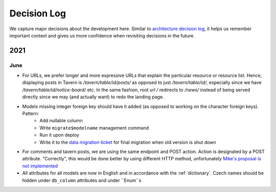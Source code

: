 ############
Decision Log
############

We capture major decisions about the development here. Similar to `architecture decision log <https://adr.github.io/>`_, it helps us remember important context and gives us more confidence when revisiting decisions in the future.

****
2021
****

June
====

* For URLs, we prefer longer and more expressive URLs that explain the particular resource or resource list. Hence, displaying posts in Tavern is `/tavern/table/id/posts/` as opposed to just `/tavern/table/id/`, especially since we have `/tavern/table/id/notice-board/` etc. In the same fashion, root url `/` redirects to `/news/` instead of being served directly since we may (and actually want) to redo the landing page.

* Models missing integer foreign key should have it added (as opposed to working on the character foreign keys). Pattern:
    * Add nullable column
    * Write ``migrate$modelname`` management command
    * Run it upon deploy
    * Write it to the `data migration ticket <https://github.com/dracidoupe/graveyard/issues/128>`_ for final migration when old version is shut down

* For comments and tavern posts, we are using the same endpoint and POST action. Action is designated by a POST attribute. "Correctly", this would be done better by using different HTTP method, unfortunately `Mike's proposal is not implemented <http://amundsen.com/examples/put-delete-forms/>`_

* All attributes for all models are now in English and in accordance with the :ref:`dictionary`. Czech names should be hidden under ``db_column`` attributes and under ``Enum``s

